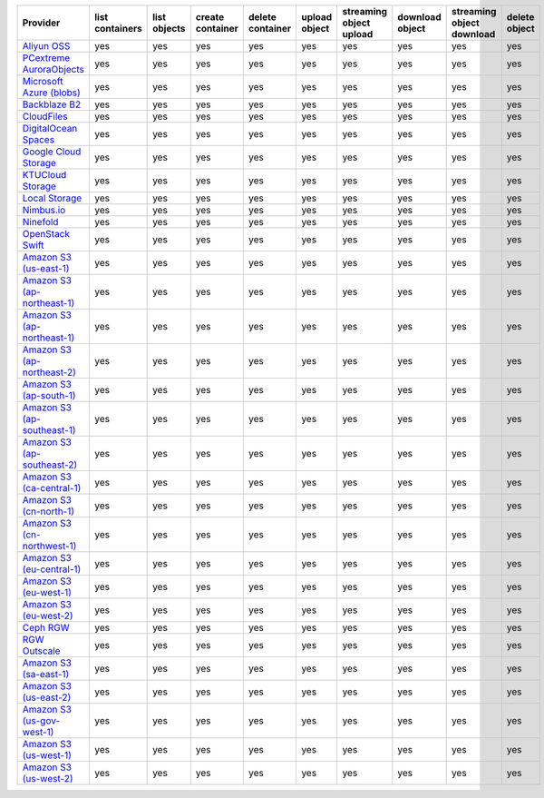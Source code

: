 .. NOTE: This file has been generated automatically using generate_provider_feature_matrix_table.py script, don't manually edit it

============================= =============== ============ ================ ================ ============= ======================= =============== ========================= =============
Provider                      list containers list objects create container delete container upload object streaming object upload download object streaming object download delete object
============================= =============== ============ ================ ================ ============= ======================= =============== ========================= =============
`Aliyun OSS`_                 yes             yes          yes              yes              yes           yes                     yes             yes                       yes          
`PCextreme AuroraObjects`_    yes             yes          yes              yes              yes           yes                     yes             yes                       yes          
`Microsoft Azure (blobs)`_    yes             yes          yes              yes              yes           yes                     yes             yes                       yes          
`Backblaze B2`_               yes             yes          yes              yes              yes           yes                     yes             yes                       yes          
`CloudFiles`_                 yes             yes          yes              yes              yes           yes                     yes             yes                       yes          
`DigitalOcean Spaces`_        yes             yes          yes              yes              yes           yes                     yes             yes                       yes          
`Google Cloud Storage`_       yes             yes          yes              yes              yes           yes                     yes             yes                       yes          
`KTUCloud Storage`_           yes             yes          yes              yes              yes           yes                     yes             yes                       yes          
`Local Storage`_              yes             yes          yes              yes              yes           yes                     yes             yes                       yes          
`Nimbus.io`_                  yes             yes          yes              yes              yes           yes                     yes             yes                       yes          
`Ninefold`_                   yes             yes          yes              yes              yes           yes                     yes             yes                       yes          
`OpenStack Swift`_            yes             yes          yes              yes              yes           yes                     yes             yes                       yes          
`Amazon S3 (us-east-1)`_      yes             yes          yes              yes              yes           yes                     yes             yes                       yes          
`Amazon S3 (ap-northeast-1)`_ yes             yes          yes              yes              yes           yes                     yes             yes                       yes          
`Amazon S3 (ap-northeast-1)`_ yes             yes          yes              yes              yes           yes                     yes             yes                       yes          
`Amazon S3 (ap-northeast-2)`_ yes             yes          yes              yes              yes           yes                     yes             yes                       yes          
`Amazon S3 (ap-south-1)`_     yes             yes          yes              yes              yes           yes                     yes             yes                       yes          
`Amazon S3 (ap-southeast-1)`_ yes             yes          yes              yes              yes           yes                     yes             yes                       yes          
`Amazon S3 (ap-southeast-2)`_ yes             yes          yes              yes              yes           yes                     yes             yes                       yes          
`Amazon S3 (ca-central-1)`_   yes             yes          yes              yes              yes           yes                     yes             yes                       yes          
`Amazon S3 (cn-north-1)`_     yes             yes          yes              yes              yes           yes                     yes             yes                       yes          
`Amazon S3 (cn-northwest-1)`_ yes             yes          yes              yes              yes           yes                     yes             yes                       yes          
`Amazon S3 (eu-central-1)`_   yes             yes          yes              yes              yes           yes                     yes             yes                       yes          
`Amazon S3 (eu-west-1)`_      yes             yes          yes              yes              yes           yes                     yes             yes                       yes          
`Amazon S3 (eu-west-2)`_      yes             yes          yes              yes              yes           yes                     yes             yes                       yes          
`Ceph RGW`_                   yes             yes          yes              yes              yes           yes                     yes             yes                       yes          
`RGW Outscale`_               yes             yes          yes              yes              yes           yes                     yes             yes                       yes          
`Amazon S3 (sa-east-1)`_      yes             yes          yes              yes              yes           yes                     yes             yes                       yes          
`Amazon S3 (us-east-2)`_      yes             yes          yes              yes              yes           yes                     yes             yes                       yes          
`Amazon S3 (us-gov-west-1)`_  yes             yes          yes              yes              yes           yes                     yes             yes                       yes          
`Amazon S3 (us-west-1)`_      yes             yes          yes              yes              yes           yes                     yes             yes                       yes          
`Amazon S3 (us-west-2)`_      yes             yes          yes              yes              yes           yes                     yes             yes                       yes          
============================= =============== ============ ================ ================ ============= ======================= =============== ========================= =============

.. _`Aliyun OSS`: http://www.aliyun.com/product/oss
.. _`PCextreme AuroraObjects`: https://www.pcextreme.com/aurora/objects
.. _`Microsoft Azure (blobs)`: http://windows.azure.com/
.. _`Backblaze B2`: https://www.backblaze.com/b2/
.. _`CloudFiles`: http://www.rackspace.com/
.. _`DigitalOcean Spaces`: https://www.digitalocean.com/products/object-storage/
.. _`Google Cloud Storage`: http://cloud.google.com/storage
.. _`KTUCloud Storage`: http://www.rackspace.com/
.. _`Local Storage`: http://example.com
.. _`Nimbus.io`: https://nimbus.io/
.. _`Ninefold`: http://ninefold.com/
.. _`OpenStack Swift`: http://www.rackspace.com/
.. _`Amazon S3 (us-east-1)`: http://aws.amazon.com/s3/
.. _`Amazon S3 (ap-northeast-1)`: http://aws.amazon.com/s3/
.. _`Amazon S3 (ap-northeast-1)`: http://aws.amazon.com/s3/
.. _`Amazon S3 (ap-northeast-2)`: http://aws.amazon.com/s3/
.. _`Amazon S3 (ap-south-1)`: http://aws.amazon.com/s3/
.. _`Amazon S3 (ap-southeast-1)`: http://aws.amazon.com/s3/
.. _`Amazon S3 (ap-southeast-2)`: http://aws.amazon.com/s3/
.. _`Amazon S3 (ca-central-1)`: http://aws.amazon.com/s3/
.. _`Amazon S3 (cn-north-1)`: http://aws.amazon.com/s3/
.. _`Amazon S3 (cn-northwest-1)`: http://aws.amazon.com/s3/
.. _`Amazon S3 (eu-central-1)`: http://aws.amazon.com/s3/
.. _`Amazon S3 (eu-west-1)`: http://aws.amazon.com/s3/
.. _`Amazon S3 (eu-west-2)`: http://aws.amazon.com/s3/
.. _`Ceph RGW`: http://ceph.com/
.. _`RGW Outscale`: https://en.outscale.com/
.. _`Amazon S3 (sa-east-1)`: http://aws.amazon.com/s3/
.. _`Amazon S3 (us-east-2)`: http://aws.amazon.com/s3/
.. _`Amazon S3 (us-gov-west-1)`: http://aws.amazon.com/s3/
.. _`Amazon S3 (us-west-1)`: http://aws.amazon.com/s3/
.. _`Amazon S3 (us-west-2)`: http://aws.amazon.com/s3/
